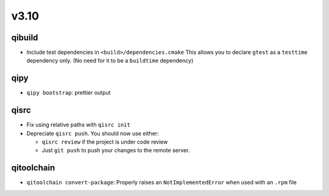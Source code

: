 v3.10
======
qibuild
--------

* Include test dependencies in ``<build>/dependencies.cmake``
  This allows you to declare ``gtest`` as a ``testtime`` dependency only.
  (No need for it to be a ``buildtime`` dependency)

qipy
-----

* ``qipy bootstrap``: prettier output

qisrc
-----

* Fix using relative paths with ``qisrc init``
* Depreciate ``qisrc push``. You should now use either:

  * ``qisrc review`` if the project is under code review
  * Just ``git push`` to push your changes to the remote server.

qitoolchain
-----------

* ``qitoolchain convert-package``: Properly raises an ``NotImplementedError``
  when used with an ``.rpm`` file
